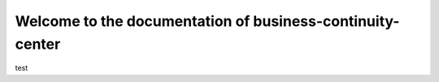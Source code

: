 ==========================================================
Welcome to the documentation of business-continuity-center
==========================================================

test
